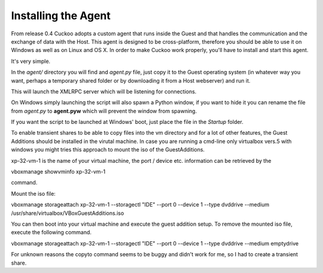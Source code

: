====================
Installing the Agent
====================

From release 0.4 Cuckoo adopts a custom agent that runs inside the Guest and
that handles the communication and the exchange of data with the Host.
This agent is designed to be cross-platform, therefore you should be able
to use it on Windows as well as on Linux and OS X.
In order to make Cuckoo work properly, you'll have to install and start this
agent.

It's very simple.

In the *agent/* directory you will find and *agent.py* file, just copy it
to the Guest operating system (in whatever way you want, perhaps a temporary
shared folder or by downloading it from a Host webserver) and run it.

This will launch the XMLRPC server which will be listening for connections.

On Windows simply launching the script will also spawn a Python window, if
you want to hide it you can rename the file from *agent.py* to **agent.pyw**
which will prevent the window from spawning.

If you want the script to be launched at Windows' boot, just place the file in
the `Startup` folder.

To enable transient shares to be able to copy files into the vm directory and for a lot of other features, the Guest Additions should be installed in the virutal machine.
In case you are running a cmd-line only virtualbox vers.5 with windows you might tries this approach to mount the iso of the GuestAdditions.

xp-32-vm-1 is the name of your virtual machine, the port / device etc. information can be retrieved by the 

vboxmanage showvminfo xp-32-vm-1 

command.

Mount the iso file:

vboxmanage storageattach xp-32-vm-1 --storagectl "IDE" --port 0 --device 1 --type dvddrive --medium /usr/share/virtualbox/VBoxGuestAdditions.iso 

You can then boot into your virtual machine and execute the guest addition setup.
To remove the mounted iso file, execute the following command.

vboxmanage storageattach xp-32-vm-1 --storagectl "IDE" --port 0 --device 1 --type dvddrive --medium emptydrive

For unknown reasons the copyto command seems to be buggy and didn't work for me, so I had to create a transient share.
